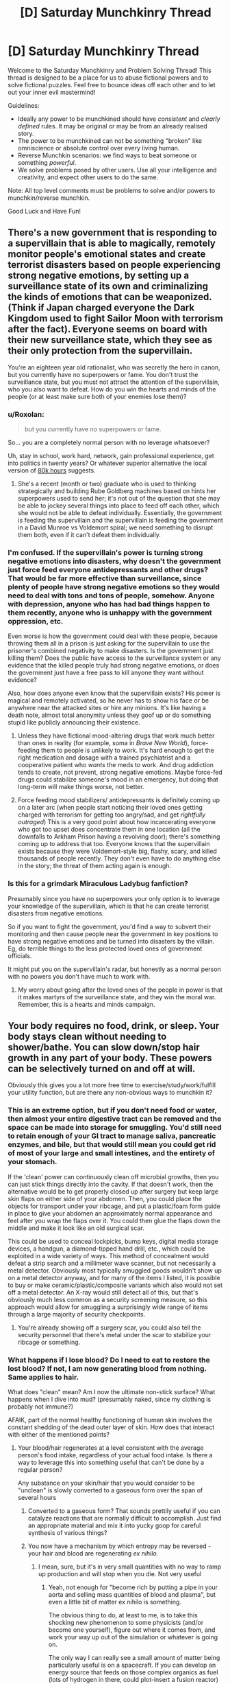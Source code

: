 #+TITLE: [D] Saturday Munchkinry Thread

* [D] Saturday Munchkinry Thread
:PROPERTIES:
:Author: AutoModerator
:Score: 13
:DateUnix: 1586012694.0
:DateShort: 2020-Apr-04
:END:
Welcome to the Saturday Munchkinry and Problem Solving Thread! This thread is designed to be a place for us to abuse fictional powers and to solve fictional puzzles. Feel free to bounce ideas off each other and to let out your inner evil mastermind!

Guidelines:

- Ideally any power to be munchkined should have /consistent/ and /clearly defined/ rules. It may be original or may be from an already realised story.
- The power to be munchkined can not be something "broken" like omniscience or absolute control over every living human.
- Reverse Munchkin scenarios: we find ways to beat someone or something /powerful/.
- We solve problems posed by other users. Use all your intelligence and creativity, and expect other users to do the same.

Note: All top level comments must be problems to solve and/or powers to munchkin/reverse munchkin.

Good Luck and Have Fun!


** There's a new government that is responding to a supervillain that is able to magically, remotely monitor people's emotional states and create terrorist disasters based on people experiencing strong negative emotions, by setting up a surveillance state of its own and criminalizing the kinds of emotions that can be weaponized. (Think if Japan charged everyone the Dark Kingdom used to fight Sailor Moon with terrorism after the fact). Everyone seems on board with their new surveillance state, which they see as their only protection from the supervillain.

You're an eighteen year old rationalist, who was secretly the hero in canon, but you currently have no superpowers or fame. You don't trust the surveillance state, but you must not attract the attention of the supervillain, who you also want to defeat. How do you win the hearts and minds of the people (or at least make sure both of your enemies lose them)?
:PROPERTIES:
:Author: etiepe
:Score: 7
:DateUnix: 1586014336.0
:DateShort: 2020-Apr-04
:END:

*** u/Roxolan:
#+begin_quote
  but you currently have no superpowers or fame.
#+end_quote

So... you are a completely normal person with no leverage whatsoever?

Uh, stay in school, work hard, network, gain professional experience, get into politics in twenty years? Or whatever superior alternative the local version of [[https://80000hours.org/][80k hours]] suggests.
:PROPERTIES:
:Author: Roxolan
:Score: 25
:DateUnix: 1586016319.0
:DateShort: 2020-Apr-04
:END:

**** She's a recent (month or two) graduate who is used to thinking strategically and building Rube Goldberg machines based on hints her superpowers used to send her; it's not out of the question that she may be able to jockey several things into place to feed off each other, which she would not be able to defeat individually. Essentially, the government is feeding the supervillain and the supervillain is feeding the government in a David Munroe vs Voldemort spiral; we need something to disrupt them both, even if it can't defeat them individually.
:PROPERTIES:
:Author: etiepe
:Score: -1
:DateUnix: 1586019946.0
:DateShort: 2020-Apr-04
:END:


*** I'm confused. If the supervillain's power is turning strong negative emotions into disasters, why doesn't the government just force feed everyone antidepressants and other drugs? That would be far more effective than surveillance, since plenty of people have strong negative emotions so they would need to deal with tons and tons of people, somehow. Anyone with depression, anyone who has had bad things happen to them recently, anyone who is unhappy with the government oppression, etc.

Even worse is how the government could deal with these people, because throwing them all in a prison is just asking for the supervillain to use the prisoner's combined negativity to make disasters. Is the government just killing them? Does the public have access to the surveillance system or any evidence that the killed people truly had strong negative emotions, or does the government just have a free pass to kill anyone they want without evidence?

Also, how does anyone even know that the supervillain exists? His power is magical and remotely activated, so he never has to show his face or be anywhere near the attacked sites or hire any minions. It's like having a death note, almost total anonymity unless they goof up or do something stupid like publicly announcing their existence.
:PROPERTIES:
:Author: ShiranaiWakaranai
:Score: 5
:DateUnix: 1586035178.0
:DateShort: 2020-Apr-05
:END:

**** Unless they have fictional mood-altering drugs that work much better than ones in reality (for example, soma in /Brave New World/), force-feeding them to people is unlikely to work. It's hard enough to get the right medication and dosage with a trained psychiatrist and a cooperative patient who /wants/ the meds to work. And drug addiction tends to create, not prevent, strong negative emotions. Maybe force-fed drugs could stabilize someone's mood in an emergency, but doing that long-term will make things worse, not better.
:PROPERTIES:
:Author: vanillafog
:Score: 3
:DateUnix: 1586072927.0
:DateShort: 2020-Apr-05
:END:


**** Force feeding mood stabilizers/ antidepressants is definitely coming up on a later arc (when people start noticing their loved ones getting charged with terrorism for getting too angry/sad, and get /rightfully outraged/) This is a very good point about how incarcerating everyone who got too upset does concentrate them in one location (all the downfalls to Arkham Prison having a revolving door); there's something coming up to address that too. Everyone knows that the supervillain exists because they were Voldemort-style big, flashy, scary, and killed thousands of people recently. They don't even have to do anything else in the story; the threat of them acting again is enough.
:PROPERTIES:
:Author: etiepe
:Score: 1
:DateUnix: 1586042991.0
:DateShort: 2020-Apr-05
:END:


*** Is this for a grimdark Miraculous Ladybug fanfiction?

Presumably since you have no superpowers your only option is to leverage your knowledge of the supervillain, which is that he can create terrorist disasters from negative emotions.

So if you want to fight the government, you'd find a way to subvert their monitoring and then cause people near the government in key positions to have strong negative emotions and be turned into disasters by the villain. Eg, do terrible things to the less protected loved ones of government officials.

It might put you on the supervillain's radar, but honestly as a normal person with no powers you don't have much to work with.
:PROPERTIES:
:Author: xachariah
:Score: 2
:DateUnix: 1586019777.0
:DateShort: 2020-Apr-04
:END:

**** My worry about going after the loved ones of the people in power is that it makes martyrs of the surveillance state, and they win the moral war. Remember, this is a hearts and minds campaign.
:PROPERTIES:
:Author: etiepe
:Score: 1
:DateUnix: 1586020583.0
:DateShort: 2020-Apr-04
:END:


** Your body requires no food, drink, or sleep. Your body stays clean without needing to shower/bathe. You can slow down/stop hair growth in any part of your body. These powers can be selectively turned on and off at will.

Obviously this gives you a lot more free time to exercise/study/work/fulfill your utility function, but are there any non-obvious ways to munchkin it?
:PROPERTIES:
:Author: TempAccountIgnorePls
:Score: 3
:DateUnix: 1586013432.0
:DateShort: 2020-Apr-04
:END:

*** This is an extreme option, but if you don't need food or water, then almost your entire digestive tract can be removed and the space can be made into storage for smuggling. You'd still need to retain enough of your GI tract to manage saliva, pancreatic enzymes, and bile, but that would still mean you could get rid of most of your large and small intestines, and the entirety of your stomach.

If the 'clean' power can continuously clean off microbial growths, then you can just stick things directly into the cavity. If that doesn't work, then the alternative would be to get properly closed up after surgery but keep large skin flaps on either side of your abdomen. Then, you could place the objects for transport under your ribcage, and put a plastic/foam form guide in place to give your abdomen an approximately normal appearance and feel after you wrap the flaps over it. You could then glue the flaps down the middle and make it look like an old surgical scar.

This could be used to conceal lockpicks, bump keys, digital media storage devices, a handgun, a diamond-tipped hand drill, etc., which could be exploited in a wide variety of ways. This method of concealment would defeat a strip search and a millimeter wave scanner, but not necessarily a metal detector. Obviously most typically smuggled goods wouldn't show up on a metal detector anyway, and for many of the items I listed, it is possible to buy or make ceramic/plastic/composite variants which also would not set off a metal detector. An X-ray would still detect all of this, but that's obviously much less common as a security screening measure, so this approach would allow for smuggling a surprisingly wide range of items through a large majority of security checkpoints.
:PROPERTIES:
:Author: Norseman2
:Score: 8
:DateUnix: 1586044394.0
:DateShort: 2020-Apr-05
:END:

**** You're already showing off a surgery scar, you could also tell the security personnel that there's metal under the scar to stabilize your ribcage or something.
:PROPERTIES:
:Author: covert_operator100
:Score: 1
:DateUnix: 1586187481.0
:DateShort: 2020-Apr-06
:END:


*** What happens if I lose blood? Do I need to eat to restore the lost blood? If not, I am now generating blood from nothing. Same applies to hair.

What does "clean" mean? Am I now the ultimate non-stick surface? What happens when I dive into mud? (presumably naked, since my clothing is probably not immune?)

AFAIK, part of the normal healthy functioning of human skin involves the constant shedding of the dead outer layer of skin. How does that interact with either of the mentioned points?
:PROPERTIES:
:Author: Amagineer
:Score: 7
:DateUnix: 1586015153.0
:DateShort: 2020-Apr-04
:END:

**** Your blood/hair regenerates at a level consistent with the average person's food intake, regardless of your actual food intake. Is there a way to leverage this into something useful that can't be done by a regular person?

Any substance on your skin/hair that you would consider to be "unclean" is slowly converted to a gaseous form over the span of several hours
:PROPERTIES:
:Author: TempAccountIgnorePls
:Score: 6
:DateUnix: 1586015728.0
:DateShort: 2020-Apr-04
:END:

***** Converted to a gaseous form? That sounds prettily useful if you can catalyze reactions that are normally difficult to accomplish. Just find an appropriate material and mix it into yucky goop for careful synthesis of various things?
:PROPERTIES:
:Author: AlmostNeither
:Score: 8
:DateUnix: 1586022391.0
:DateShort: 2020-Apr-04
:END:


***** You now have a mechanism by which entropy may be reversed - your hair and blood are regenerating /ex nihilo./
:PROPERTIES:
:Author: General__Obvious
:Score: 5
:DateUnix: 1586023263.0
:DateShort: 2020-Apr-04
:END:

****** I mean, sure, but it's in very small quantities with no way to ramp up production and will stop when you die. Not very useful
:PROPERTIES:
:Author: TempAccountIgnorePls
:Score: 2
:DateUnix: 1586030987.0
:DateShort: 2020-Apr-05
:END:

******* Yeah, not enough for "become rich by putting a pipe in your aorta and selling mass quantities of blood and plasma", but even a little bit of matter ex nihilo is something.

The obvious thing to do, at least to me, is to take this shocking new phenomenon to some physicists (and/or become one yourself), figure out where it comes from, and work your way up out of the simulation or whatever is going on.

The only way I can really see a small amount of matter being particularly useful is on a spacecraft. If you can develop an energy source that feeds on those complex organics as fuel (lots of hydrogen in there, could plot-insert a fusion reactor) and ejects them really fast away from you, you could become the fastest thing in the galaxy. Everything else has to carry it's fuel along with it, and thus has a top speed.
:PROPERTIES:
:Author: LeifCarrotson
:Score: 4
:DateUnix: 1586052183.0
:DateShort: 2020-Apr-05
:END:

******** Haha but you're the person with the power, why would you go down the path that leads to China's Space Program turning your body into a matter factory?
:PROPERTIES:
:Author: covert_operator100
:Score: 2
:DateUnix: 1586188406.0
:DateShort: 2020-Apr-06
:END:


***** u/ShiranaiWakaranai:
#+begin_quote
  Any substance on your skin/hair that you would consider to be "unclean" is slowly converted to a gaseous form over the span of several hours
#+end_quote

This sounds like it could kill you. All the dirt on your body turns into gas that you breathe in.
:PROPERTIES:
:Author: ShiranaiWakaranai
:Score: 3
:DateUnix: 1586029644.0
:DateShort: 2020-Apr-05
:END:


***** What are the mind games you can play as the result of being visibly dirty somehow and then being clean without having any kind of cleansing activity? Can you destroy crime scene evidence? Can you mess with somebody about it?
:PROPERTIES:
:Author: etiepe
:Score: 2
:DateUnix: 1586022301.0
:DateShort: 2020-Apr-04
:END:


***** If you could convince your power that "your blood" has to contain something rare or valuable, maybe.

I mean it's gotta be able to account for the change in the the composition of your blood over time somehow (kid blood is not adult blood is not athlete blood), so by slowly and consistently introducing something into your bloodstream you might be able to have the power start creating it ex nihilo. Idk what it would be though. Nanomachines? Monopoles?
:PROPERTIES:
:Author: IICVX
:Score: 2
:DateUnix: 1586147033.0
:DateShort: 2020-Apr-06
:END:


***** What are the properties of that gas?
:PROPERTIES:
:Author: etiepe
:Score: 3
:DateUnix: 1586022215.0
:DateShort: 2020-Apr-04
:END:


*** You could call yourself "The Cavalry" and pretend that your power requires a heavy price to be paid, so they only get you out in case someone is trying to take over the world.

As part of your backstory, you enter meditative stasis in the public yet nonetheless somewhat, but not extremely, well defended +Justice League+ Altruistic Alliance headquarters, so people can observe that you're actually in stasis. Add twists as necessary to confuse higher level adversaries

- Make it so that people can observe you at all times with a video feed.
- The last time Bigba Adie and Baba Yaga were defeated, you played a crucial but undisclosed role in the defeat.
- Maybe make your backstory nonobvious, or put it under one bit of obvious misdirection, and two other bits of slightly more sneaky misdirection.

Thus, if someone is trying to take over the world, then the first thing they will do is to try to do is kill you. You thus act as a canary for the Masculine Mongoose to know when someone is trying to take over the world. You will lead a very boring life followed by a very interesting death.

[Feel free to use this idea for whatever.]
:PROPERTIES:
:Author: NestorDempster
:Score: 5
:DateUnix: 1586075917.0
:DateShort: 2020-Apr-05
:END:


*** You could use it to power interstellar travel. Those long-haul flights would usually work via using a very small amount of fuel to very slowly accelerate the ship to near the speed of light. So, your production of saliva/blood/hair/whatever out of nothing could be used as the fuel for this, maybe.
:PROPERTIES:
:Author: BoxSparrow
:Score: 3
:DateUnix: 1586038455.0
:DateShort: 2020-Apr-05
:END:


*** I'm not sure if you count these as obvious ways, but honestly the applications are probably too numerous.

These powers make you into a super-soldier or -hunter, a near perfect explorer including over sea or desert, a great colonizer, and an ideal agitator against the state through lack of rootedness, what with the mobility and resilience involved. You're the perfect stowaway, infiltrator, you can starve enemies out, you can command without losing mental sharpness from a lack of food or rest that the enemy shares, etc.

If hair can grow past normal limits, it might increase general adaptability. Defense against cold. Can you swim better based on length and pattern of body hair?
:PROPERTIES:
:Author: EdenicFaithful
:Score: 2
:DateUnix: 1586120680.0
:DateShort: 2020-Apr-06
:END:

**** These are some neat ideas

#+begin_quote
  If hair can grow past normal limits, it might increase general adaptability. Defense against cold. Can you swim better based on length and pattern of body hair?
#+end_quote

Hair can only grow slower, not faster
:PROPERTIES:
:Author: TempAccountIgnorePls
:Score: 1
:DateUnix: 1586123623.0
:DateShort: 2020-Apr-06
:END:


*** Do people assume you /do/ need food or drink? Are you in social situations where food is issued to you, that you can then leverage into relationships by bringing it to people who were not issued food?
:PROPERTIES:
:Author: etiepe
:Score: 1
:DateUnix: 1586013836.0
:DateShort: 2020-Apr-04
:END:
